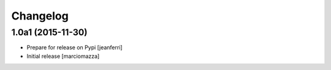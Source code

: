 Changelog
=========

1.0a1 (2015-11-30)
------------------

- Prepare for release on Pypi
  [jeanferri]

- Initial release
  [marciomazza]
